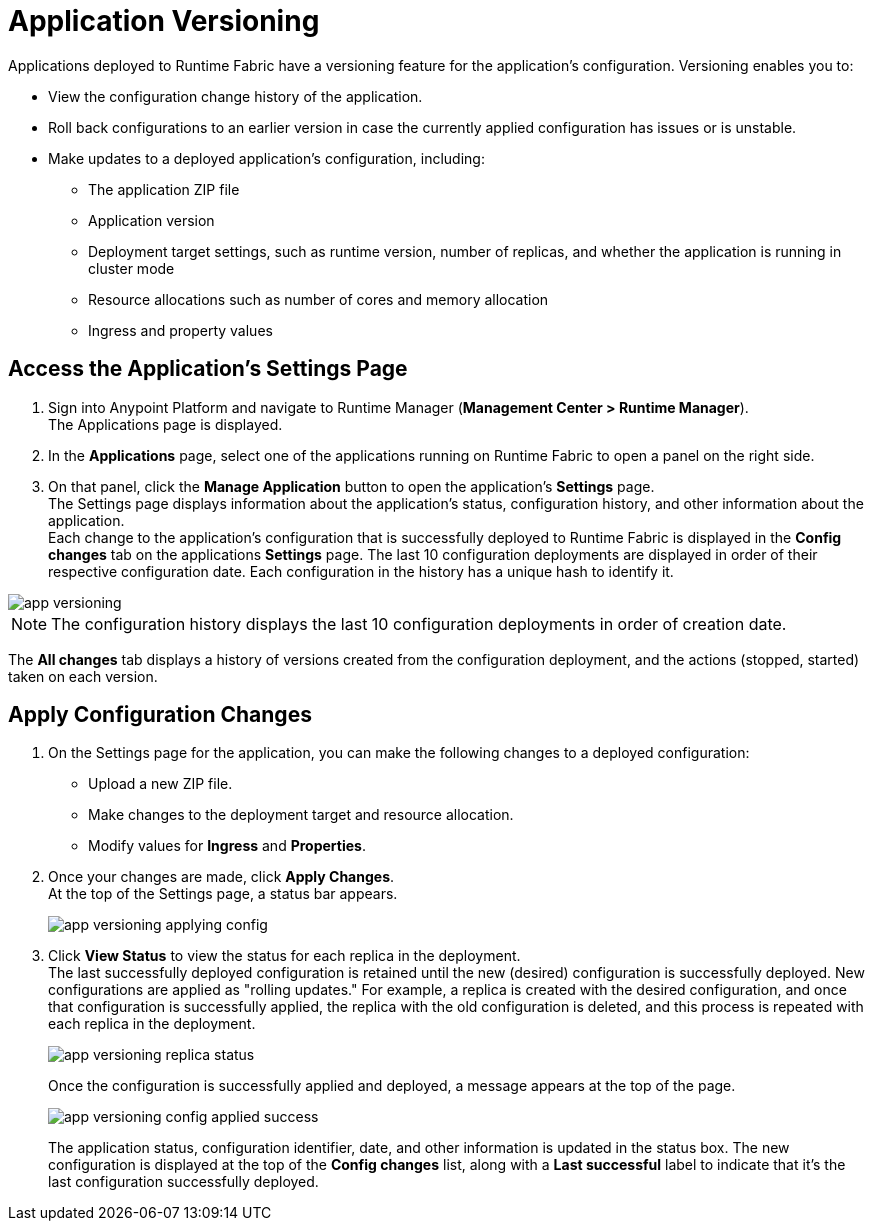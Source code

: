 = Application Versioning

Applications deployed to Runtime Fabric have a versioning feature for the application's configuration. Versioning enables you to:

* View the configuration change history of the application.
* Roll back configurations to an earlier version in case the currently applied configuration has issues or is unstable.
* Make updates to a deployed application's configuration, including:
** The application ZIP file
** Application version
** Deployment target settings, such as runtime version, number of replicas, and whether the application is running in cluster mode
** Resource allocations such as number of cores and memory allocation
** Ingress and property values


== Access the Application's Settings Page

. Sign into Anypoint Platform and navigate to Runtime Manager (*Management Center > Runtime Manager*). +
The Applications page is displayed.
. In the *Applications* page, select one of the applications running on Runtime Fabric to open a panel on the right side.
. On that panel, click the *Manage Application* button to open the application’s *Settings* page. +
The Settings page displays information about the application's status, configuration history, and other information about the application. +
Each change to the application's configuration that is successfully deployed to Runtime Fabric is displayed in the *Config changes* tab on the applications *Settings* page. The last 10 configuration deployments are displayed in order of their respective configuration date. Each configuration in the history has a unique hash to identify it.

image::app-versioning.png[]

[NOTE]
The configuration history displays the last 10 configuration deployments in order of creation date.

The *All changes* tab displays a history of versions created from the configuration deployment, and the actions (stopped, started) taken on each version.


== Apply Configuration Changes

. On the Settings page for the application, you can make the following changes to a deployed configuration: +
* Upload a new ZIP file.
* Make changes to the deployment target and resource allocation.
* Modify values for *Ingress* and *Properties*.
. Once your changes are made, click *Apply Changes*. +
At the top of the Settings page, a status bar appears.
+
image:app-versioning-applying-config.png[]
. Click *View Status* to view the status for each replica in the deployment. +
The last successfully deployed configuration is retained until the new (desired) configuration is successfully deployed. New configurations are applied as "rolling updates." For example, a replica is created with the desired configuration, and once that configuration is successfully applied, the replica with the old configuration is deleted, and this process is repeated with each replica in the deployment.  
+
image::app-versioning-replica-status.png[]
+
Once the configuration is successfully applied and deployed, a message appears at the top of the page.
+
image::app-versioning-config-applied-success.png[]
+
The application status, configuration identifier, date, and other information is updated in the status box.  The new configuration is displayed at the top of the *Config changes* list, along with a *Last successful* label to indicate that it's the last configuration successfully deployed.
